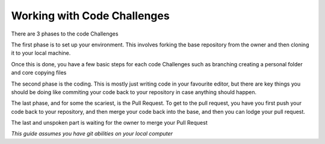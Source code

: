 Working with Code Challenges
============================

There are 3 phases to the code Challenges

The first phase is to set up your environment. This involves forking the base repository
from the owner and then cloning it to your local machine.
    
Once this is done, you have a few basic steps for each code Challenges such as branching
creating a personal folder and core copying files

The second phase is the coding. This is mostly just writing code in your favourite
editor, but there are key things you should be doing like commiting your code back to
your repository in case anything should happen.

The last phase, and for some the scariest, is the Pull Request. To get to the pull
request, you have you first push your code back to your repository, and then merge your
code back into the base, and then you can lodge your pull request.

The last and unspoken part is waiting for the owner to merge your Pull Request

*This guide assumes you have git abilities on your local computer*